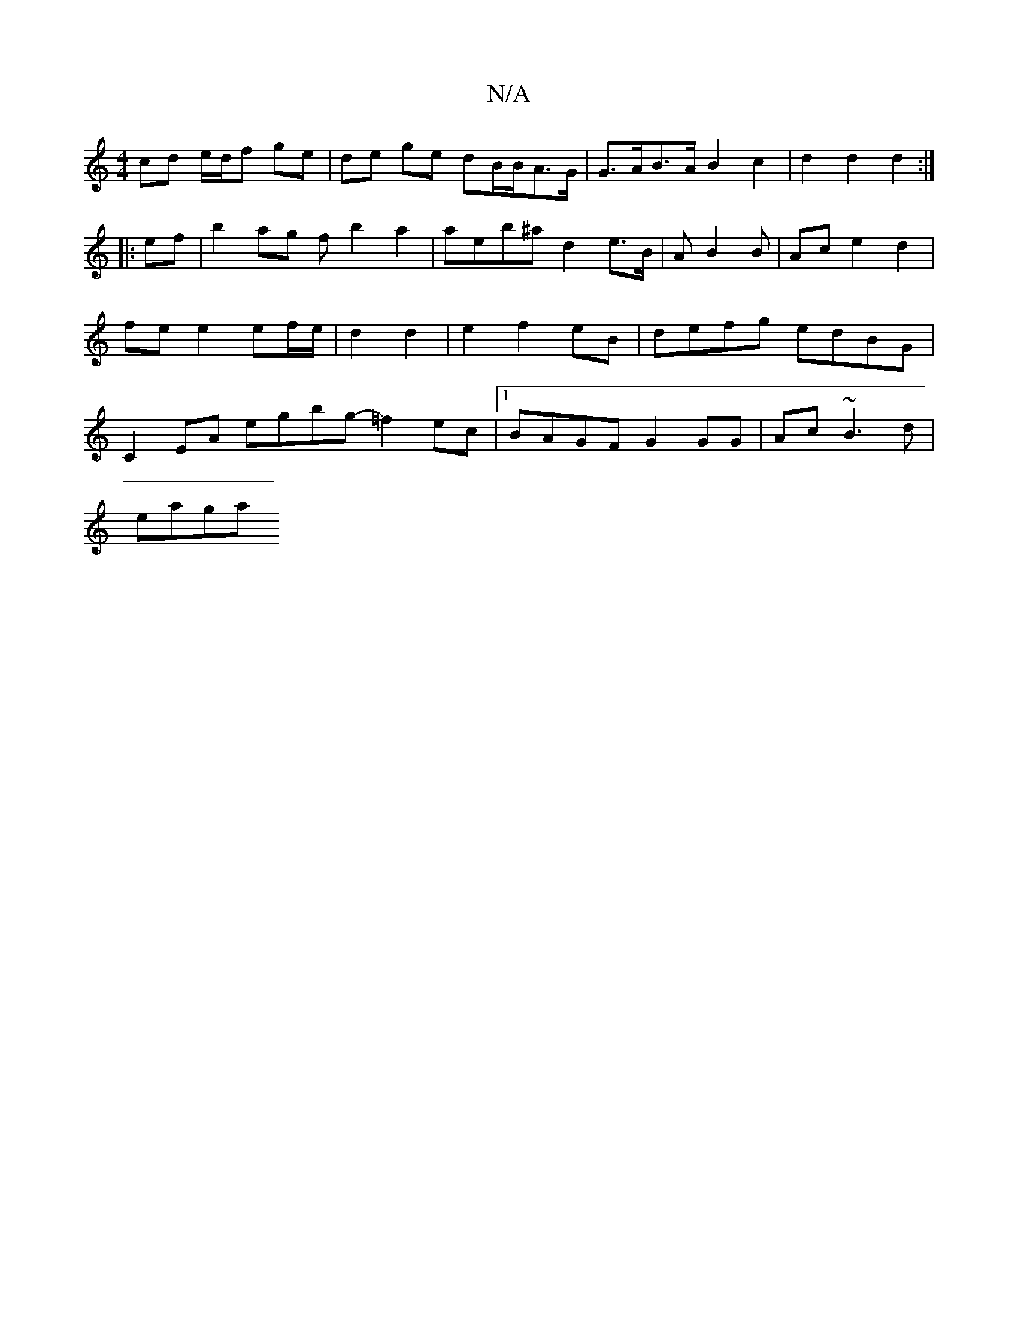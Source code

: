 X:1
T:N/A
M:4/4
R:N/A
K:Cmajor
cd e/d/f ge | de ge dB/B/A>G | G>AB>A B2 c2 | d2 d2 d2 :|
|:ef| b2ag ftb2a2 | aeb^a d2 e>B | AB2B | Ac e2 d2 | fe e2 ef/e/ | d2 d2- | e2 f2eB | defg edBG | C2EA egbg- =f2ec |1 BAGF G2 GG|Ac ~B3d|
eaga